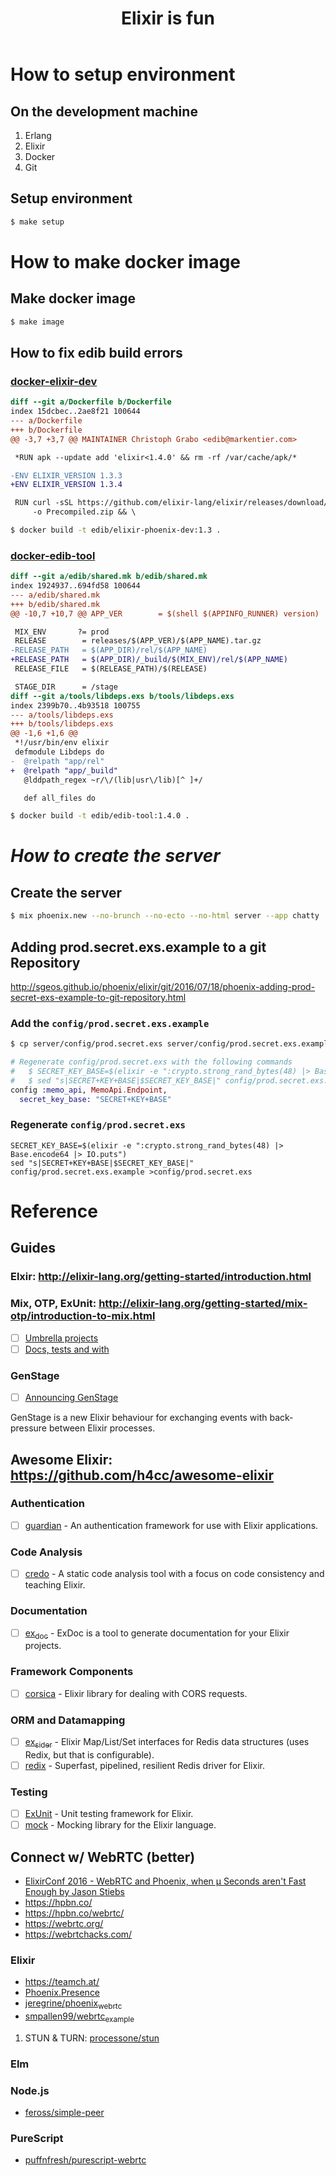 #+TITLE:Elixir is fun

* How to setup environment

** On the development machine

1. Erlang
2. Elixir
3. Docker
4. Git

** Setup environment

#+BEGIN_SRC bash
$ make setup
#+END_SRC

* How to make docker image

** Make docker image

#+BEGIN_SRC bash
$ make image
#+END_SRC

** How to fix edib build errors

*** [[https://github.com/edib-tool/docker-elixir-dev][docker-elixir-dev]]

#+BEGIN_SRC diff
diff --git a/Dockerfile b/Dockerfile
index 15dcbec..2ae8f21 100644
--- a/Dockerfile
+++ b/Dockerfile
@@ -3,7 +3,7 @@ MAINTAINER Christoph Grabo <edib@markentier.com>
 
 *RUN apk --update add 'elixir<1.4.0' && rm -rf /var/cache/apk/*
 
-ENV ELIXIR_VERSION 1.3.3
+ENV ELIXIR_VERSION 1.3.4
 
 RUN curl -sSL https://github.com/elixir-lang/elixir/releases/download/v${ELIXIR_VERSION}/Precompiled.zip \
     -o Precompiled.zip && \
#+END_SRC

#+BEGIN_SRC bash
$ docker build -t edib/elixir-phoenix-dev:1.3 .
#+END_SRC

*** [[https://github.com/edib-tool/docker-edib-tool][docker-edib-tool]]

#+BEGIN_SRC diff
diff --git a/edib/shared.mk b/edib/shared.mk
index 1924937..694fd58 100644
--- a/edib/shared.mk
+++ b/edib/shared.mk
@@ -10,7 +10,7 @@ APP_VER        = $(shell $(APPINFO_RUNNER) version)
 
 MIX_ENV       ?= prod
 RELEASE        = releases/$(APP_VER)/$(APP_NAME).tar.gz
-RELEASE_PATH   = $(APP_DIR)/rel/$(APP_NAME)
+RELEASE_PATH   = $(APP_DIR)/_build/$(MIX_ENV)/rel/$(APP_NAME)
 RELEASE_FILE   = $(RELEASE_PATH)/$(RELEASE)
 
 STAGE_DIR      = /stage
diff --git a/tools/libdeps.exs b/tools/libdeps.exs
index 2399b70..4b93518 100755
--- a/tools/libdeps.exs
+++ b/tools/libdeps.exs
@@ -1,6 +1,6 @@
 *!/usr/bin/env elixir
 defmodule Libdeps do
-  @relpath "app/rel"
+  @relpath "app/_build"
   @lddpath_regex ~r/\/(lib|usr\/lib)[^ ]+/
 
   def all_files do
#+END_SRC

#+BEGIN_SRC bash
$ docker build -t edib/edib-tool:1.4.0 .
#+END_SRC

* /How to create the server/
** Create the server

#+BEGIN_SRC bash
$ mix phoenix.new --no-brunch --no-ecto --no-html server --app chatty
#+END_SRC

** Adding prod.secret.exs.example to a git Repository

[[http://sgeos.github.io/phoenix/elixir/git/2016/07/18/phoenix-adding-prod-secret-exs-example-to-git-repository.html]]

*** Add the ~config/prod.secret.exs.example~

#+BEGIN_SRC bash
$ cp server/config/prod.secret.exs server/config/prod.secret.exs.example
#+END_SRC

#+BEGIN_SRC elixir
# Regenerate config/prod.secret.exs with the following commands
#   $ SECRET_KEY_BASE=$(elixir -e ":crypto.strong_rand_bytes(48) |> Base.encode64 |> IO.puts")
#   $ sed "s|SECRET+KEY+BASE|$SECRET_KEY_BASE|" config/prod.secret.exs.example >config/prod.secret.exs
config :memo_api, MemoApi.Endpoint,
  secret_key_base: "SECRET+KEY+BASE"
#+END_SRC

*** Regenerate ~config/prod.secret.exs~

#+BEGIN_SRC shell
SECRET_KEY_BASE=$(elixir -e ":crypto.strong_rand_bytes(48) |> Base.encode64 |> IO.puts")
sed "s|SECRET+KEY+BASE|$SECRET_KEY_BASE|" config/prod.secret.exs.example >config/prod.secret.exs
#+END_SRC

* Reference
** Guides
*** Elxir: [[http://elixir-lang.org/getting-started/introduction.html]]
*** Mix, OTP, ExUnit: [[http://elixir-lang.org/getting-started/mix-otp/introduction-to-mix.html]]
    - [ ] [[http://elixir-lang.org/getting-started/mix-otp/dependencies-and-umbrella-apps.html#umbrella-projects][Umbrella projects]]
    - [ ] [[http://elixir-lang.org/getting-started/mix-otp/docs-tests-and-with.html][Docs, tests and with]]
*** GenStage
    - [ ] [[http://elixir-lang.org/blog/2016/07/14/announcing-genstage/][Announcing GenStage]]
    GenStage is a new Elixir behaviour for exchanging events with back-pressure between Elixir processes.
** Awesome Elixir: [[https://github.com/h4cc/awesome-elixir]]
*** Authentication
    - [ ] [[https://github.com/ueberauth/guardian][guardian]] - An authentication framework for use with Elixir applications.
*** Code Analysis
    - [ ] [[https://github.com/rrrene/credo][credo]] - A static code analysis tool with a focus on code consistency and teaching Elixir.
*** Documentation
    - [ ] [[https://github.com/elixir-lang/ex_doc][ex_doc]] - ExDoc is a tool to generate documentation for your Elixir projects.
*** Framework Components
    - [ ] [[https://github.com/whatyouhide/corsica][corsica]] - Elixir library for dealing with CORS requests.
*** ORM and Datamapping
    - [ ] [[https://github.com/ephe-meral/ex_sider][ex_sider]] - Elixir Map/List/Set interfaces for Redis data structures (uses Redix, but that is configurable).
    - [ ] [[https://github.com/whatyouhide/redix][redix]] - Superfast, pipelined, resilient Redis driver for Elixir.
*** Testing
    - [ ] [[https://hexdocs.pm/ex_unit/ExUnit.html][ExUnit]] - Unit testing framework for Elixir.
    - [ ] [[https://github.com/jjh42/mock][mock]] - Mocking library for the Elixir language.
** Connect w/ WebRTC (better)
   - [[https://youtu.be/yI5J2P9kcBQ?list=PLE7tQUdRKcyYoiEKWny0Jj72iu564bVFD][ElixirConf 2016 - WebRTC and Phoenix, when μ Seconds aren't Fast Enough by Jason Stiebs]]
   - [[https://hpbn.co/]]
   - [[https://hpbn.co/webrtc/]]
   - [[https://webrtc.org/]]
   - [[https://webrtchacks.com/]]
*** Elixir
    - [[https://teamch.at/]]
    - [[https://hexdocs.pm/phoenix/Phoenix.Presence.html][Phoenix.Presence]]
    - [[https://github.com/jeregrine/phoenix_webrtc][jeregrine/phoenix_webrtc]]
    - [[https://github.com/smpallen99/webrtc_example][smpallen99/webrtc_example]]
**** STUN & TURN: [[https://github.com/processone/stun][processone/stun]]
*** Elm
*** Node.js
    - [[https://github.com/feross/simple-peer][feross/simple-peer]]
*** PureScript
    - [[https://github.com/puffnfresh/purescript-webrtc][puffnfresh/purescript-webrtc]]
